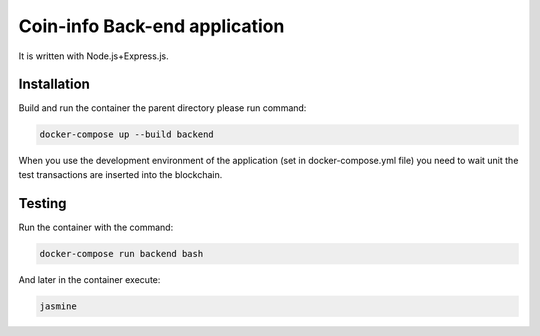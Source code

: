 Coin-info Back-end application
==================================

It is written with Node.js+Express.js.

Installation
---------------

Build and run the container the parent directory please run command:

.. code-block:: bash

    docker-compose up --build backend

When you use the development environment of the application (set in docker-compose.yml file)
you need to wait unit the test transactions are inserted into the blockchain.

Testing
---------------

Run the container with the command:

.. code-block:: bash

    docker-compose run backend bash

And later in the container execute:

.. code-block:: bash

    jasmine
